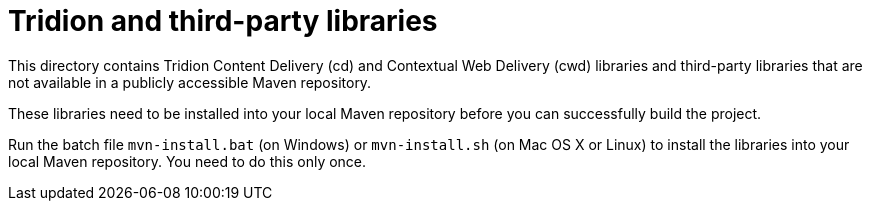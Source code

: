 = Tridion and third-party libraries

This directory contains Tridion Content Delivery (cd) and Contextual Web Delivery (cwd) libraries and third-party
libraries that are not available in a publicly accessible Maven repository.

These libraries need to be installed into your local Maven repository before you can successfully build the project.

Run the batch file `mvn-install.bat` (on Windows) or `mvn-install.sh` (on Mac OS X or Linux) to install the libraries
into your local Maven repository. You need to do this only once.
